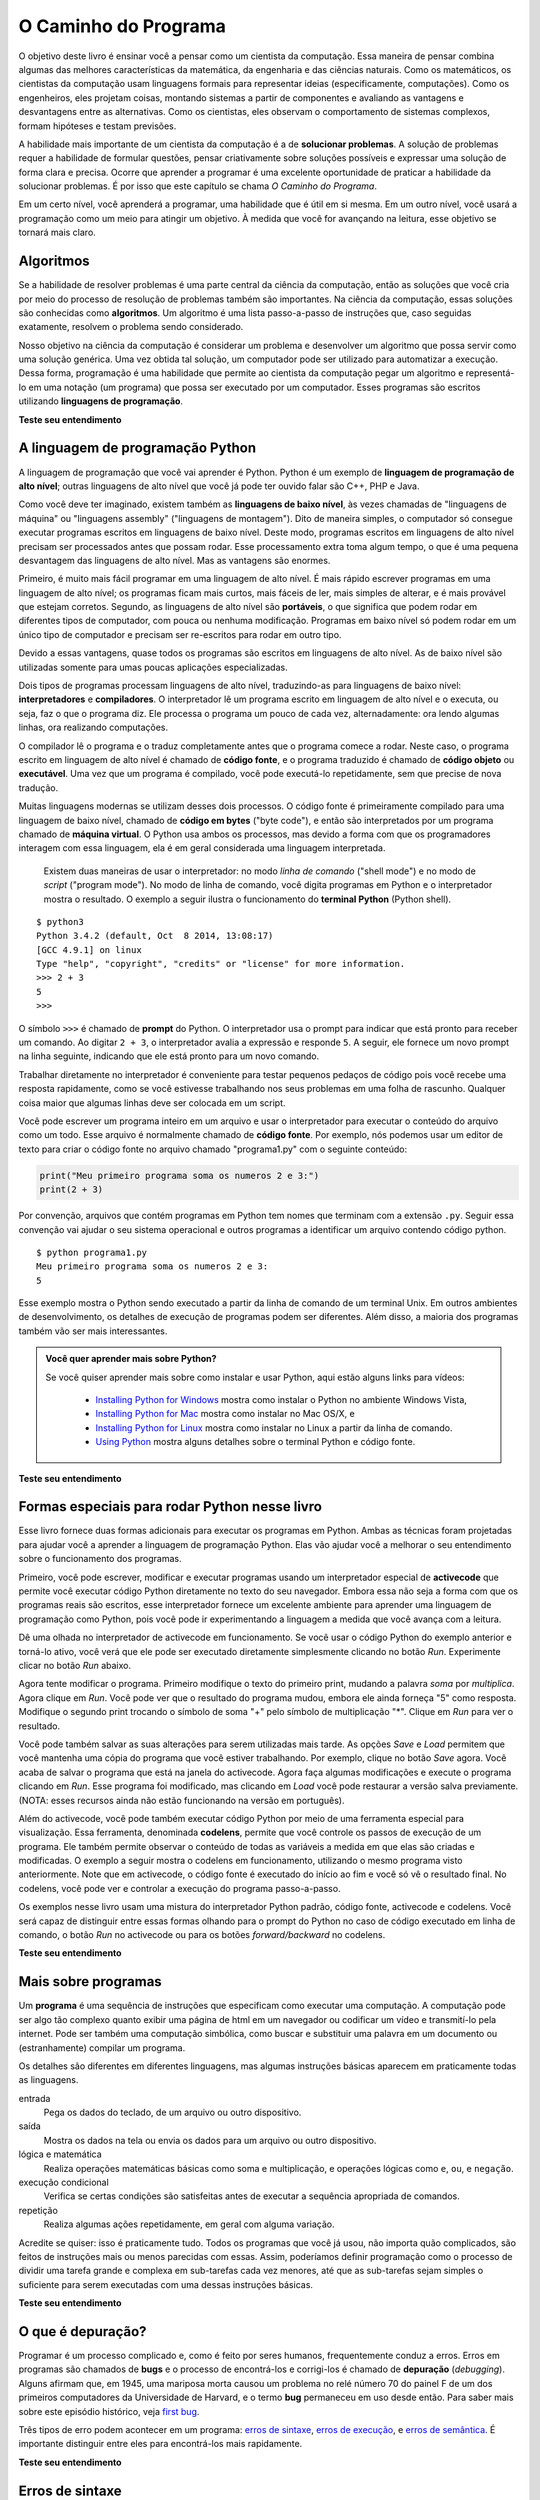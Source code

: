 .. -- coding: utf-8 --

..  Copyright (C)  Brad Miller, David Ranum, Jeffrey Elkner, Peter Wentworth, Allen B. Downey, Chris
    Meyers, and Dario Mitchell.  Permission is granted to copy, distribute
    and/or modify this document under the terms of the GNU Free Documentation
    License, Version 1.3 or any later version published by the Free Software
    Foundation; with Invariant Sections being Forward, Prefaces, and
    Contributor List, no Front-Cover Texts, and no Back-Cover Texts.  A copy of
    the license is included in the section entitled "GNU Free Documentation
    License".

..  shortname:: Introdução
..  description:: Essa é uma introdução à Ciência da Computação.

O Caminho do Programa
=====================

O objetivo deste livro é ensinar você a pensar como um cientista da
computação. Essa maneira de pensar combina algumas das melhores
características da matemática, da engenharia e das ciências
naturais. Como os matemáticos, os cientistas da computação usam
linguagens formais para representar ideias (especificamente,
computações). Como os engenheiros, eles projetam coisas, montando
sistemas a partir de componentes e avaliando as vantagens e
desvantagens entre as alternativas. Como os cientistas, eles observam
o comportamento de sistemas complexos, formam hipóteses e testam
previsões.

A habilidade mais importante de um cientista da computação é a de
**solucionar problemas**. A solução de problemas requer a habilidade
de formular questões, pensar criativamente sobre soluções possíveis e
expressar uma solução de forma clara e precisa. Ocorre que aprender a
programar é uma excelente oportunidade de praticar a habilidade da
solucionar problemas. É por isso que este capítulo se chama *O Caminho
do Programa*.

Em um certo nível, você aprenderá a programar, uma habilidade que é
útil em si mesma. Em um outro nível, você usará a programação como um
meio para atingir um objetivo. À medida que você for avançando na
leitura, esse objetivo se tornará mais claro.


.. index:: linguagem de programação, portabilidade, linguagem de alto nível, linguagem de baixo nível, compilação, interpretação

Algoritmos
----------

Se a habilidade de resolver problemas é uma parte central da ciência
da computação, então as soluções que você cria por meio do processo de
resolução de problemas também são importantes. Na ciência da
computação, essas soluções são conhecidas como **algoritmos**. Um
algoritmo é uma lista passo-a-passo de instruções que, caso seguidas
exatamente, resolvem o problema sendo considerado.

Nosso objetivo na ciência da computação é considerar um problema e
desenvolver um algoritmo que possa servir como uma solução
genérica. Uma vez obtida tal solução, um computador pode ser utilizado
para automatizar a execução. Dessa forma, programação é uma habilidade
que permite ao cientista da computação pegar um algoritmo e
representá-lo em uma notação (um programa) que possa ser executado por
um computador. Esses programas são escritos utilizando **linguagens de
programação**.

**Teste seu entendimento**

.. mchoice:: question1_1_1
   :answer_a: Pensar como um computador.
   :answer_b: Ser capaz de escrever código muito bem.
   :answer_c: Ser capaz de resolver problemas.
   :answer_d: Ser muito bom de matemática.
   :correct: c
   :feedback_a: Computadores não pensam, eles somente fazem o que os humanos lhes dizem param fazer por meio dos programas.
   :feedback_b: Embora seja necessário saber programar para a maioria dos cientistas da computação, essa não é a habilidade mais importante.
   :feedback_c: Cientistas da computação resolvem problemas! Os computadores são utilizados para automatizar as soluções e fazer computações mais rapidamente e com maior precisão que nós conseguimos fazer manualmente.
   :feedback_d: A Ciência da Computação e a Matemática são similares em muitas formas e ajuda possuir um fundamento matemático forte, porém você não precisa ser bom de matemática para ser um bom cientista da computação.

   Qual a habilidade mais importante para um cientista da computação?

.. mchoice:: question1_1_2
   :answer_a: Uma solução para um problema que pode ser resolvido por um computador.
   :answer_b: Uma lista passo-a-passo de instruções que, caso seguidas exatamente, resolvem o problema sendo considerado.
   :answer_c: Uma série de instruções implementadas em uma linguagem de programação.
   :answer_d: Um tipo especial de notação usado por cientistas da computação.
   :correct: b
   :feedback_a: Embora seja verdade que um algoritmo em geral resolve problemas, essa não é a melhor resposta. Um algoritmo é mais que apenas uma solução de um problema para um computador. Um algoritmo pode ser utilizado para resolver todos os tipos de problemas, incluindo aqueles que não tenham nada a ver com computadores.
   :feedback_b: Algoritmos são como receitas: elas precisam ser seguidas exatamente, elas precisam ser claras e não ter ambiguidades, e precisam ter um fim.
   :feedback_c: Linguagens de programação são usadas para expressar algoritmos mas um algoritmo não precisa ser expresso na forma de uma linguagem de programação.
   :feedback_d: Cientistas da computação as vezes se utilizam de notações especiais para ilustrar ou documentar um algoritmo, mas essa não é a definição de um algoritmo.

   Um algoritmo é:

A linguagem de programação Python
---------------------------------

A linguagem de programação que você vai aprender é Python. Python é um
exemplo de **linguagem de programação de alto nível**; outras
linguagens de alto nível que você já pode ter ouvido falar são C++,
PHP e Java.

Como você deve ter imaginado, existem também as **linguagens de baixo
nível**, às vezes chamadas de "linguagens de máquina" ou "linguagens
assembly" ("linguagens de montagem"). Dito de maneira simples, o
computador só consegue executar programas escritos em linguagens de
baixo nível. Deste modo, programas escritos em linguagens de alto
nível precisam ser processados antes que possam rodar. Esse
processamento extra toma algum tempo, o que é uma pequena desvantagem
das linguagens de alto nível. Mas as vantagens são enormes.

Primeiro, é muito mais fácil programar em uma linguagem de alto nível.
É mais rápido escrever programas em uma linguagem de alto nível; os
programas ficam mais curtos, mais fáceis de ler, mais simples de
alterar, e é mais provável que estejam corretos. Segundo, as
linguagens de alto nível são **portáveis**, o que significa que podem
rodar em diferentes tipos de computador, com pouca ou nenhuma
modificação. Programas em baixo nível só podem rodar em um único tipo
de computador e precisam ser re-escritos para rodar em outro tipo.

Devido a essas vantagens, quase todos os programas são escritos em
linguagens de alto nível. As de baixo nível são utilizadas somente
para umas poucas aplicações especializadas.

Dois tipos de programas processam linguagens de alto nível,
traduzindo-as para linguagens de baixo nível: **interpretadores** e
**compiladores**. O interpretador lê um programa escrito em linguagem
de alto nível e o executa, ou seja, faz o que o programa diz. Ele
processa o programa um pouco de cada vez, alternadamente: ora lendo
algumas linhas, ora realizando computações.

.. image:: Figures/interpret.png
   :alt: ilustração: interpretador

O compilador lê o programa e o traduz completamente antes que o
programa comece a rodar. Neste caso, o programa escrito em linguagem
de alto nível é chamado de **código fonte**, e o programa traduzido é
chamado de **código objeto** ou **executável**. Uma vez que um
programa é compilado, você pode executá-lo repetidamente, sem que
precise de nova tradução.
 
.. image:: Figures/compile.png
   :alt: Ilustração: compilador
    
Muitas linguagens modernas se utilizam desses dois processos. O código
fonte é primeiramente compilado para uma linguagem de baixo nível,
chamado de **código em bytes** ("byte code"), e então são
interpretados por um programa chamado de **máquina virtual**. O Python
usa ambos os processos, mas devido a forma com que os programadores
interagem com essa linguagem, ela é em geral considerada uma linguagem
interpretada.


 Existem duas maneiras de usar o interpretador: no modo *linha de
 comando* ("shell mode") e no modo de *script* ("program mode"). No
 modo de linha de comando, você digita programas em Python e o
 interpretador mostra o resultado. O exemplo a seguir ilustra o
 funcionamento do **terminal Python** (Python shell).

::

    $ python3
    Python 3.4.2 (default, Oct  8 2014, 13:08:17) 
    [GCC 4.9.1] on linux
    Type "help", "copyright", "credits" or "license" for more information.
    >>> 2 + 3
    5
    >>>

O símbolo ``>>>`` é chamado de **prompt** do Python. O interpretador
usa o prompt para indicar que está pronto para receber um comando. Ao
digitar ``2 + 3``, o interpretador avalia a expressão e responde
``5``. A seguir, ele fornece um novo prompt na linha seguinte,
indicando que ele está pronto para um novo comando.

Trabalhar diretamente no interpretador é conveniente para testar
pequenos pedaços de código pois você recebe uma resposta rapidamente,
como se você estivesse trabalhando nos seus problemas em uma folha de
rascunho. Qualquer coisa maior que algumas linhas deve ser colocada em
um script.

Você pode escrever um programa inteiro em um arquivo e usar o
interpretador para executar o conteúdo do arquivo como um todo. Esse
arquivo é normalmente chamado de **código fonte**. Por exemplo, nós
podemos usar um editor de texto para criar o código fonte no arquivo
chamado "programa1.py" com o seguinte conteúdo:

.. sourcecode:: python
   
    print("Meu primeiro programa soma os numeros 2 e 3:")
    print(2 + 3)

Por convenção, arquivos que contém programas em Python tem nomes que terminam com a extensão ``.py``. 
Seguir essa convenção vai ajudar o seu sistema operacional e outros programas a identificar um arquivo contendo código python.

::
    
    $ python programa1.py
    Meu primeiro programa soma os numeros 2 e 3:
    5

Esse exemplo mostra o Python sendo executado a partir da linha de comando de um terminal Unix. Em outros ambientes de desenvolvimento, os detalhes de execução de programas podem ser diferentes. Além disso, a maioria dos programas também vão ser mais interessantes.

.. admonition:: Você quer aprender mais sobre Python?

    Se você quiser aprender mais sobre como instalar e usar Python, aqui estão alguns links para vídeos:
   
        * `Installing Python for Windows <http://youtu.be/9EfGpN1Pnsg>`__ mostra como instalar o Python no ambiente Windows Vista,
        * `Installing Python for Mac <http://youtu.be/MEmEJCLLI2k>`__ mostra como instalar no Mac OS/X, e 
	* `Installing Python for Linux <http://youtu.be/RLPYBxfAud4>`__ mostra como instalar no Linux a partir da linha de comando.
	* `Using Python <http://youtu.be/kXbpB5_ywDw>`__ mostra alguns detalhes sobre o terminal Python e código fonte.

**Teste seu entendimento**

.. mchoice:: question1_2_1
   :answer_a: São as instruções de um programa, armazenadas em um arquivo 
   :answer_b: A linguagem de programação que você usa (por exemplo, Python)
   :answer_c: O ambiente/ferramenta que você usa para programar
   :answer_d: A senha (ou “código”) que você precisa fornecer no início de cada programa para que ele possa ser executado.
   :correct: a
   :feedback_a: O arquivo que contém as instruções escritas em uma linguagem de alto nível é chamado de arquivo de código fonte.
   :feedback_b: Essa linguagem é chamada simplesmente de linguagem de programação, ou mais simplesmente ainda de linguagem.
   :feedback_c: O ambiente pode ser chamado de IDE (integrated development environment - ambiente integrado de desenvolvimento), mas nem sempre.
   :feedback_d: Essa senha que você precisa fornecer para rodar o programa não existe.

   O que é código fonte?

.. mchoice:: question1_2_2
   :answer_a: Ela é de alto nível se você estiver de pé e de baixo nível se você estiver sentado.
   :answer_b: Ela é de alto nível se você estiver programando para um computador e de baixo nível se você estiver programando para um telefone ou dispositivo móvel.
   :answer_c: Ela é de alto nível se o programa precisa ser processado antes de rodar, e de baixo nível se o computador pode executá-lo sem processamento adicional.
   :answer_d: Ela é de alto nível se ela for fácil de programar e os programas serem curtos, e de baixo nível se for realmente difícil de programar e seus programas ficarem muito longos.
   :correct: c
   :feedback_a: Nesse caso, o alto e baixo nível não tem nada a ver com a sua altura.
   :feedback_b: Alto e baixo não tem a ver com o tipo de dispositivo a ser utilizado. Ao contrário, pense no que é necessário para executar o programa escrito na linguagem.
   :feedback_c: Correto. Python é uma linguagem de alto nível que precisa ser interpretada para o código de máquina (binário) antes de ser executada.
   :feedback_d: Apesar de ser verdade que as linguagens de alto nível são mais fáceis de programar e geram programas mais curtos, isso nem sempre é verdade.
   
    Qual a diferença entre uma linguagem de programação de alto nível e uma de baixo nível?

.. mchoice:: question1_2_3
   :answer_a: 1 = um processo, 2 = uma função
   :answer_b: 1 = traduzir um livro inteiro, 2 = traduzir uma linha de cada vez
   :answer_c: 1 = software, 2 = hardware
   :answer_d: 1 = código objeto, 2 = código em bytes.
   :correct: b
   :feedback_a: Compilar é um processo de software, e rodar o interpretador equivale a chamar uma função, mas como um processo é diferente de uma função?
   :feedback_b: Compiladores pegam todo o código fonte e produzem código objeto ou executável e os interpretadores executam o código linha a linha.
   :feedback_c: Tanto os compiladores quanto os interpretadores são softwares.
   :feedback_d: Os compiladores podem produzir tanto código objeto quanto código em bytes, dependendo da linguagem. Um interpretador não produz esses códigos.

   Escolha a melhor alternativa para completar os espaços 1 e 2 na
   seguinte frase:<br> Ao comparar compiladores e interpretadores, um
   compilador é como 1 enquanto um interpretador é como 2.

Formas especiais para rodar Python nesse livro
----------------------------------------------

.. video:: videoinfo
    :controls: 
    :thumb: ../_static/activecodethumb.png  

    http://media.interactivepython.org/thinkcsVideos/activecodelens.mov
    http://media.interactivepython.org/thinkcsVideos/activecodelens.webm

Esse livro fornece duas formas adicionais para executar os programas
em Python. Ambas as técnicas foram projetadas para ajudar você a
aprender a linguagem de programação Python. Elas vão ajudar você a
melhorar o seu entendimento sobre o funcionamento dos programas.

Primeiro, você pode escrever, modificar e executar programas usando um
interpretador especial de **activecode** que permite você executar
código Python diretamente no texto do seu navegador. Embora essa não
seja a forma com que os programas reais são escritos, esse
interpretador fornece um excelente ambiente para aprender uma
linguagem de programação como Python, pois você pode ir experimentando
a linguagem a medida que você avança com a leitura.

Dê uma olhada no interpretador de activecode em funcionamento. Se você
usar o código Python do exemplo anterior e torná-lo ativo, você verá
que ele pode ser executado diretamente simplesmente clicando no botão
*Run*. Experimente clicar no botão *Run* abaixo.

.. activecode:: ch01_1
     
   print("Meu primeiro programa soma os numeros 2 e 3:")
   print(2 + 3)

Agora tente modificar o programa. Primeiro modifique o texto do
primeiro print, mudando a palavra *soma* por *multiplica*. Agora
clique em *Run*. Você pode ver que o resultado do programa mudou,
embora ele ainda forneça "5" como resposta. Modifique o segundo print
trocando o símbolo de soma "+" pelo símbolo de multiplicação
"*". Clique em *Run* para ver o resultado.

Você pode também salvar as suas alterações para serem utilizadas mais
tarde. As opções *Save* e *Load* permitem que você mantenha uma cópia
do programa que você estiver trabalhando. Por exemplo, clique no botão
*Save* agora. Você acaba de salvar o programa que está na janela do
activecode. Agora faça algumas modificações e execute o programa
clicando em *Run*. Esse programa foi modificado, mas clicando em
*Load* você pode restaurar a versão salva previamente.
(NOTA: esses recursos ainda não estão funcionando na versão em português).

Além do activecode, você pode também executar código Python por meio
de uma ferramenta especial para visualização. Essa ferramenta,
denominada **codelens**, permite que você controle os passos de
execução de um programa. Ele também permite observar o conteúdo de
todas as variáveis a medida em que elas são criadas e modificadas. O
exemplo a seguir mostra o codelens em funcionamento, utilizando o
mesmo programa visto anteriormente. Note que em activecode, o código
fonte é executado do início ao fim e você só vê o resultado final. No
codelens, você pode ver e controlar a execução do programa
passo-a-passo.

Os exemplos nesse livro usam uma mistura do interpretador Python
padrão, código fonte, activecode e codelens. Você será capaz de
distinguir entre essas formas olhando para o prompt do Python no caso
de código executado em linha de comando, o botão *Run* no activecode
ou para os botões *forward/backward* no codelens.

.. codelens:: firstexample
    :showoutput:
   
    print("Meu primeiro programa soma os números 2 e 3:")
    print(2 + 3)

**Teste seu entendimento**

.. mchoice:: question1_3_1
   :answer_a: Salve programas e (re)carregue programas salvos.
   :answer_b: Digitar programas em Python.
   :answer_c: Executar código Python diretamente no texto do navegador.
   :answer_d: Receber uma resposta sim/não sobre se o código está correto ou não.
   :correct: a,b,c
   :feedback_a: Você pode (e deve) salvar o seu programa na janela do activecode.
   :feedback_b: Você não precisa se limitar a rodar os programas que já estão lá. Experimente modificar ou criar o seu próprio programa.
   :feedback_c: O interpretador de activecode permite que você digite código Python na caixa de texto, que pode ser executado.
   :feedback_d: Embora você possa (e deva) verificar se o seu código está correto verificando a seu resultado (saída), o activecode não diz diretamente se você implementou o programa corretamente. 

   O interpretador de activecode permite que você (selecione todas as verdadeiras):

.. mchoice:: question1_3_2
   :answer_a: Medir a velocidade de execução de um programa.
   :answer_b: Controlar a execução de um programa passo-a-passo.
   :answer_c: Escrever e executar seu próprio programa em Python.
   :answer_d: Executar o código Python que estiver no Codelens.
   :correct: b,d
   :feedback_a: De fato, o Codelens executa uma linha do programa a cada clique, o que é MUITO mais lento que o interpretador Python.
   :feedback_b: Ao utilizar o Codelens, você pode controlar a execução do programa passo-a-passo. Você pode até voltar na execução!
   :feedback_c: O CodeLens funciona apenas nos exemplos pré-programados.
   :feedback_d: Executa o código Python que estiver no Codelens.

   O codelens permite (selecione todas as verdadeiras):

.. index:: programa, algoritmo

Mais sobre programas
--------------------


Um **programa** é uma sequência de instruções que especificam como executar uma computação. A computação pode ser algo tão complexo quanto exibir uma página de html em um navegador ou codificar um vídeo e transmití-lo pela internet. 
Pode ser também uma computação simbólica, como buscar e substituir uma palavra em um documento ou (estranhamente) compilar um programa.

Os detalhes são diferentes em diferentes linguagens, mas algumas instruções básicas aparecem em
praticamente todas as linguagens.

entrada
    Pega os dados do teclado, de um arquivo ou outro dispositivo.

saída
    Mostra os dados na tela ou envia os dados para um arquivo ou outro dispositivo.

lógica e matemática
    Realiza operações matemáticas básicas como soma e multiplicação, e operações lógicas como ``e``, ``ou``, e ``negação``.

execução condicional
   Verifica se certas condições são satisfeitas antes de executar a sequência apropriada de comandos.

repetição
   Realiza algumas ações repetidamente, em geral com alguma variação.

Acredite se quiser: isso é praticamente tudo. Todos os programas que você já usou, não importa quão complicados, são feitos de instruções mais ou menos
parecidas com essas. Assim, poderíamos definir programação como o processo de dividir uma tarefa grande e complexa em sub-tarefas cada vez menores, até que as sub-tarefas sejam simples o suficiente para serem executadas com uma dessas instruções básicas. 

.. Isso pode parecer um pouco vago, mas vamos voltar a esse tópico mais adiante, quando falarmos sobre **algoritmos**.

**Teste seu entendimento**

.. mchoice:: question1_4_1
   :answer_a: Uma sequência de instruções que especifica como uma computação é realizada.
   :answer_b: Algo que você segue em uma peça de teatro ou concerto.
   :answer_c: Uma computação, mesmo uma computação simbólica.
   :answer_d: O mesmo que um algoritmo.
   :correct: a
   :feedback_a: É apenas uma sequência de instruções passo-a-passo que o computador consegue entender e executar. Em geral, um programa implementa um algoritmo, mas note que algoritmos são tipicamente menos precisos que programas e não precisam ser escritos em uma linguagem de programação.
   :feedback_b: Verdade, mas não nesse contexto. Nos referimos a programas de computador.
   :feedback_c: Um programa pode realizar uma computação, mas não é uma computação em si.
   :feedback_d: Em geral, um programa implementa um algoritmo, mas eles não são a mesma coisa. Um algoritmo é um lista de instruções passo-a-passo, mas essas instruções não são necessariamente precisas o suficiente para um computador executar. Um programa precisa ser escrito em uma linguagem de programação que o computador consiga entender. 

   Um programa é:


.. index:: depuração, bug

O que é depuração?
------------------

Programar é um processo complicado e, como é feito por seres humanos, frequentemente conduz a erros. 
Erros em programas são chamados de **bugs** e o processo de encontrá-los e corrigi-los é chamado de **depuração** (*debugging*). 
Alguns afirmam que, em 1945, uma mariposa morta causou um problema no relé número 70 do painel F de um
dos primeiros computadores da Universidade de Harvard, e o termo **bug** permaneceu em uso desde então. Para saber mais sobre este episódio histórico, veja  `first bug <http://en.wikipedia.org/wiki/File:H96566k.jpg>`__.

Três tipos de erro podem acontecer em um programa: 
`erros de sintaxe <http://en.wikipedia.org/wiki/Syntax_error>`__, 
`erros de execução <http://en.wikipedia.org/wiki/Runtime_error>`__, 
e `erros de semântica <http://en.wikipedia.org/wiki/Logic_error>`__.  
É importante distinguir entre eles para encontrá-los mais rapidamente.


**Teste seu entendimento**

.. mchoice:: question1_5_1
   :answer_a: Encontrar erros de programação e corrigí-los.
   :answer_b: Filtrar o ar para eliminar o mal cheiro.
   :answer_c: Encontrar todos os bugs em um programa.
   :answer_d: Corrigir todos os bugs em um programa.
   :correct: a
   :feedback_a: Erros de programação, conhecidos como bugs, são encontrados e removidos pelo processo de depuração.
   :feedback_b: Talvez, mas não é sobre isso que estamos falando nesse contexto.
   :feedback_c: Essa resposta está parcialmente correta. Depuração é mais que encontrar bugs.
   :feedback_d: Essa resposta está parcialmente correta. Depuração é mais que corrigir bugs. O que a gente precisa fazer antes de corrigí-los?

   Depuração é:

.. index:: sintaxe, erro de sintaxe

Erros de sintaxe
----------------

Python só executa um programa se ele estiver sintaticamente correto; caso contrário, o processo falha e devolve uma mensagem de erro. 
**Sintaxe** se refere à estrutura de um programa e às regras sobre esta estrutura. Por exemplo, em português, uma frase deve começar com uma letra maiúscula e terminar com um ponto.

esta frase contém um **erro de sintaxe**. Assim
como esta

Para a maioria dos leitores, uns errinhos de sintaxe não chegam a ser um problema significativo e é por isso que conseguimos ler a poesia moderna de E. 
E. Cummings sem cuspir mensagens de erro. Python não é tão indulgente. Se o seu programa tiver um único erro de sintaxe em algum lugar, o interpretador Python vai exibir uma mensagem de erro e vai terminar - e o programa não vai rodar. Durante as primeiras semanas da sua carreira como programador, você provavelmente perderá um bocado de tempo procurando erros de sintaxe. Conforme for ganhando experiência, entretanto, cometerá menos erros e os localizará mais rápido.


**Teste seu entendimento**

.. mchoice:: question1_6_1
   :answer_a: Tentativa de divisão por 0
   :answer_b: Esquecer de digitar dois pontos (:) no final de um comando, quando necessário.
   :answer_c: Esquecer de dividir por 100 ao imprimir a porcentagem de uma quantia.
   :correct: b
   :feedback_a: Um erro de sintaxe é um erro na estrutura do código python que pode ser detectada antes do programa ser executado. O interpretador Python normalmente não pode dizer se você está tentando dividir por 0 até que esteja executando o programa (por exemplo, o programa pode pedir ao usuário para entrar com um valor e depois dividir por esse valor, e você não tem como saber qual o valor que o usuário vai entrar antes de executar o programa).
   :feedback_b: Este é um problema com a estrutura formal do programa. O Python sabe onde os dois pontos são necessários e pode detectar quando um está faltando simplesmente olhando o código sem executá-lo.
   :feedback_c: Isso irá produzir uma resposta errada, mas o Python não vai considerá-la um erro. O programador é que entende que a resposta produzida está errada.

   Qual alternativa corresponde a um erro de sintaxe?


.. mchoice:: question1_6_2
   :answer_a: Programador 
   :answer_b: Compilador / Interpretador
   :answer_c: Computador
   :answer_d: Professor / Instrutor
   :correct: b
   :feedback_a: Os programadores raramente encontram todos os erros de sintaxe. Nós temos um programa que faz isso por nós.
   :feedback_b: O compilador e/ou o interpretador é um programa que determina se o seu programa está escrito de forma que possa ser traduzido para linguagem de máquina e executado.
   :feedback_c:  Correto, mas há algo mais específico no computador que faz isso. O computador sozinho, sem essa parte específica, não é capaz de fazer.
   :feedback_d: Talvez. Seu professor ou instrutor pode ser capaz de encontrar a maior parte dos erros de sintaxe, mas só porque eles são experientes na leitura e possivelmente na escrita de código. Ganhando experiência, os erros de sintaxe ficam fáceis de achar. Mas nós temos também uma forma automática de encontrar esse tipo de erro. 

   Quem ou o que, tipicamente, encontra erros de sintaxe?

.. index:: erro de execução, exceção, linguagem segura


Erros de Execução (Runtime Errors)
-----------------------------------------

O segundo tipo de erro é o **erro de execução** (runtime), que só aparece quando você roda o programa. Esses erros são também conhecidos como **exceções**, porque normalmente indicam que alguma coisa excepcional (e ruim) aconteceu.

Erros de execução são raros nos programas simples que você vai ver nos primeiros capítulos - então, pode demorar um pouco até você se deparar com um erro desse tipo.

**Teste seu entendimento**

.. mchoice:: question1_7_1
   :answer_a: Tentativa de divisão por 0
   :answer_b: Esquecer de digitar dois pontos (:) no final de um comando, quando necessário.
   :answer_c: Esquecer de dividir por 100 ao imprimir a porcentagem de uma quantia.
   :correct: a
   :feedback_a:  O interpretador Python normalmente não pode dizer se você está tentando dividir por 0 até que esteja executando o programa (por exemplo, o programa pode pedir ao usuário para entrar com um valor e depois dividir por esse valor, e você não tem como saber qual o valor que o usuário vai entrar antes de executar o programa).
   :feedback_b:  Este é um problema com a estrutura formal do programa. O Python sabe onde os dois pontos são necessários e pode detectar quando um está faltando simplesmente olhando o código sem executá-lo.
   :feedback_c: Isso irá produzir uma resposta errada, mas o Python não vai considerá-la um erro. O programador é que entende que a resposta produzida está errada.

   Qual alternativa corresponde a um erro de execução?

.. index:: semântica, erro semântico

Erros de semântica
------------------

O terceiro tipo de erro é o erro de semântica (também chamado de erro de lógica). Mesmo que o seu programa tenha um erro semântico, ele vai rodar com sucesso, no sentido de que o computador não vai gerar nenhuma mensagem de erro. Só que o programa não vai fazer a coisa certa, vai fazer alguma outra coisa. Especificamente, aquilo que você tiver dito para ele fazer.

O problema é que o programa que você escreveu não é aquele que você queria escrever. O significado do programa (sua semântica ou lógica) está errado. Identificar erros semânticos pode ser complicado, porque requer que você trabalhe de trás para frente, olhando a saída do programa e tentando imaginar o que ele está fazendo.

**Teste seu entendimento**

.. mchoice:: question1_8_1
   :answer_a: Tentativa de divisão por 0
   :answer_b: Esquecer de digitar dois pontos (:) no final de um comando, quando necessário.
   :answer_c: Esquecer de dividir por 100 ao imprimir a porcentagem de uma quantia.
   :correct: c
   :feedback_a: Um erro semântico é um erro de lógica. O programa não produz o resultado correto pois o problema não foi resolvido corretamente. Esse seria considerado um erro de execução.
   :feedback_b:  Este é um problema com a estrutura formal do programa. O Python sabe onde os dois pontos são necessários e pode detectar quando um está faltando simplesmente olhando o código sem executá-lo.
   :feedback_c: Isso irá produzir uma resposta errada, mas o Python não vai considerá-la um erro. O programador é que entende que a resposta produzida está errada.

   Qual alternativa corresponde a um erro semântico?


.. index::
    single: Holmes, Sherlock
    single: Doyle, Arthur Conan 
    single: Linux

Depuração experimental
----------------------

Uma das habilidades mais importantes que você vai desenvolver é a de depurar. Embora possa ser frustrante, depurar é uma das partes intelectualmente mais ricas, desafiadoras e interessantes da programação.

De certa maneira, a depuração é como um trabalho de detetive. Você se depara com pistas e tem que deduzir os processos e eventos que levaram aos resultados que aparecem.

Depurar também é como uma ciência experimental. Uma vez que você tem uma ideia do que está errado, você modifica o seu programa e tenta de novo. Se a sua hipótese estava correta, então você consegue prever o resultado da modificação e fica um passo mais perto de um programa que funciona. Se a sua hipótese estava errada, você tem que tentar uma nova. Como Sherlock Holmes mostrou, "Quando você tiver eliminado o impossível, aquilo que restou, ainda que improvável, deve ser a verdade." (A.
Conan Doyle, *O signo dos quatro*).

Para algumas pessoas, programação e depuração são a mesma coisa. Ou seja, programar é o processo de gradualmente depurar um programa, até que ele
faça o que você quer. A idéia é começar com um programa que faça *alguma coisa* e ir fazendo pequenas modificações, depurando-as conforme avança, de modo que você tenha sempre um programa que funciona.

Por exemplo, o Linux é um sistema operacional que contém milhares de linhas de código, mas começou como um programa simples, que Linus Torvalds usou para explorar o chip Intel 80386. De acordo com Larry Greenfield, um dos primeiros projetos de Linus Torvalds foi um programa que deveria alternar entre imprimir AAAA e BBBB. Isso depois evoluiu até o Linux. (*The Linux User's Guide* Versão Beta 1).

Capítulos posteriores farão mais sugestões sobre depuração e outras práticas de programação.

**Teste seu entendimento**

.. mchoice:: question1_9_1
   :answer_a: Programação é o processo de depurar um programa gradualmente até que ele faça o que você quer.
   :answer_b: Programação é criativa e depuração é rotina.
   :answer_c: Programação é divertimento e depuração é trabalho.
   :answer_d: Não há diferenças entre elas.
   :correct: a
   :feedback_a: Programar é escrever o código fonte e depurar é o processo de encontrar e corrigir todos os erros até que o programa esteja correto.
   :feedback_b: Programar pode ser criativo mas também segue um processo e depurar pode ser criativo na forma de encontrar os erros.
   :feedback_c: Algumas pessoas acham que depurar é até mais divertido que programar (eles em geral se tornam bons testadores de software). Depuração está mais ligada a resolver quebra-cabeças, o que algumas pessoas acham que é divertido!
   :feedback_d: Não é possível depurar sem que haja um programa, o que significa que alguém teve que programar primeiro.

   A diferença entre programação e depuração é:

.. index:: linguagem formal, linguagem natural, parse, token

Linguagens formais e naturais
-----------------------------

**Linguagens naturais** são as linguagens que as pessoas falam, como o português, o inglês e o espanhol. Elas não foram projetadas pelas pessoas (muito embora as pessoas tentem colocar alguma ordem nelas); elas evoluíram naturalmente.

**Linguagens formais** são linguagens que foram projetadas por pessoas para aplicações específicas. Por exemplo, a notação que os matemáticos usam é uma linguagem formal, que é particularmente boa em denotar relações entre números e símbolos. Os químicos usam uma linguagem formal para representar a estrutura química das moléculas. E, mais importante:

    *Linguagens de programação são linguagens formais que foram desenvolvidas para expressar computações.*

As linguagens formais tendem a ter regras estritas quanto à sintaxe. Por exemplo, 
``3+3=6``
é uma expressão matemática sintaticamente correta, mas ``3=+6$`` não
é. H\ :sub:`2`\ O é um nome químico sintaticamente correto, mas  :sub:`2`\ Zz não é.

As regras de sintaxe são de dois tipos, um relacionado aos **tokens**, outro à estrutura. "Tokens" são os elementos básicos da linguagem, como as palavras, números, e elementos químicos. Um dos problemas com ``3=+6$`` é que  ``$``  não é um token válido em linguagem matemática (pelo menos
até onde sabemos). Do mesmo modo, :sub:`2`\ Zz é inválida porque não existe nenhum elemento cuja abreviatura seja ``Zz``. 

O segundo tipo de erro de sintaxe está relacionado à **estrutura** de uma expressão--- 
quer dizer, ao modo como os tokens estão arrumados. A expressão ``3=+6$`` é
estruturalmente inválida, porque você não pode colocar um sinal de "mais" imediatamente após um sinal de "igual". Do mesmo modo, fórmulas moleculares devem ter índices subscritos colocados depois do nome do elemento, não antes. 


Quando você lê uma frase em português ou uma expressão em uma linguagem formal, você tem de imaginar como é a estrutura da frase (embora, em uma
linguagem natural, você faça isso inconscientemente). Este
processo é chamado **parsing** (análise sintática).

Por exemplo, quando você ouve a frase, "O outro sapato caiu", você entende que "o outro sapato" é o sujeito e "caiu" é o verbo. Uma vez que você analisou a frase, consegue entender o seu significado, ou a **semântica** da frase. Assumindo que você saiba o que é um sapato e o que significa cair, você entenderá o sentido geral dessa frase.

Muito embora as linguagens formais e as naturais tenham muitas características em comum --- tokens, estrutura, sintaxe e semântica --- existem muitas diferenças:

.. glossary::

    ambiguidade
        As linguagens naturais estão cheias de ambiguidades, que as pessoas contornam usando pistas contextuais e outras informações. Já as linguagens formais são desenvolvidas para serem quase ou totalmente desprovidas de ambiguidade, o que significa que qualquer expressão tem precisamente só um sentido, independentemente do contexto.

    redundância
        Para compensar a ambiguidade e reduzir mal-entendidos, emprega-se muita redundância nas linguagens naturais, o que frequentemente as torna prolixas. As linguagens formais são menos redundantes e mais concisas.

    literalidade
        As linguagens naturais estão cheias de expressões idiomáticas e metáforas. Se uma pessoa diz "O outro sapato caiu", é possível que não haja sapato algum e nada caindo.

	.. tip::
	    
	    Você vai precisar encontrar a piada original para entender o significado de "o outro sapato caiu". O *Yahoo! Answers* pensa que sabe!

Pessoas que crescem falando uma linguagem natural---todo mundo---muitas vezes têm dificuldade de se acostumar com uma linguagem formal. De certa maneira, a diferença entre linguagens formais e naturais é como a diferença entre poesia e prosa, porém mais acentuada: 

.. glossary::

    poesia 
        As palavras são usadas pela sua sonoridade, além de seus sentidos, e o poema como um todo cria um efeito ou uma reação emocional. A ambiguidade não é apenas frequente, mas na maioria das vezes, proposital.

    prosa 
        O sentido literal das palavras é mais importante, e a estrutura contribui mais para o significado. A prosa é mais fácil de analisar do que a poesia, mas ainda é muitas vezes ambígua.

    programa 
        O significado de um programa de computador é exato e literal, e pode ser inteiramente entendido pela análise de seus tokens e de sua estrutura.

Aqui vão algumas sugestões para a leitura de programas (e de outras
linguagens formais). Primeiro, lembre-se de que linguagens formais são
muito mais densas do que linguagens naturais, por isso, levam mais
tempo para ler. A estrutura também é muito importante, logo, geralmente não é uma boa ideia ler de cima para baixo, da esquerda para a direita. Em vez disso, aprenda a analisar o programa na sua cabeça, identificando os tokens e interpretando a estrutura. Finalmente, os detalhes são importantes. Pequenas coisas como erros ortográficos e má pontuação, com as quais você pode se safar nas linguagens naturais, podem fazer uma grande diferença em uma linguagem formal.

**Teste seu entendimento**

.. mchoice:: question1_10_1
   :answer_a: Linguagens naturais podem ser analisadas e as linguagens formais não.
   :answer_b: Ambiguidade, redundância e literalidade
   :answer_c: Não há diferença entre linguagens formais e naturais
   :answer_d: Tokens, estrutura, sintaxe e semântica
   :correct: b
   :feedback_a: Na verdade, ambas as linguagens podem ser analisadas para determinar a estrutura de uma sentença, mas as linguagens formais são mais fáceis de serem analisadas por software.
   :feedback_b: Todas essas podem estar presentes em linguagens naturais mas não podem existir em linguagens formais.
   :feedback_c: Há várias diferenças entre as duas mas elas também são muito similares. 
   :feedback_d: Essas são similaridades entre elas.

   Entre as diferenças das linguagens formais e naturais podemos citar:

.. mchoice:: question1_10_2
   :answer_a: Verdadeiro
   :answer_b: Falso
   :correct: b
   :feedback_a: Em geral gasta-se mais tempo para ler um programa pois como a sua estrutura é tão importante quanto o conteúdo, o programa deve ser lido em pedaços pequenos para facilitar o seu entendimento.
   :feedback_b: Em geral gasta-se mais tempo para ler um programa pois como a sua estrutura é tão importante quanto o conteúdo, o programa deve ser lido em pedaços pequenos para facilitar o seu entendimento. 
   
   Verdadeiro ou Falso: ler um programa é como ler outras formas de texto.

Um primeiro programa típico
---------------------------

Tradicionalmente, o primeiro programa escrito em uma nova linguagem de
programação é chamado de "Ola Mundo!" porque tudo que ele faz é apresentar as palavras "Ola Mundo!". Em Python, ele é assim:

.. sourcecode:: python
    
    print("Ola Mundo!")

Isso é um exemplo da **função print**, que na realidade não "imprime"
nada em papel. Ela apresenta um valor na tela. Neste caso, o resultado
é o texto:

.. sourcecode:: python
    
    Ola Mundo!

Experimente a seguir o activecode usando esse mesmo exemplo.

.. activecode:: ch01_2

   print("Ola Mundo!")

As aspas no programa marcam o começo e o fim do texto. Elas não
aparecem no resultado final.

Algumas pessoas julgam a qualidade de uma linguagem de programação
pela simplicidade do programa "Ola Mundo!". Por esse padrão, Python se
sai tão bem quanto possível.

.. note::

     Nota sobre a versão em Português: embora seja possível o uso de
     acentos no Python, a versão do activecode que estamos utilizando
     ainda não suporta palavras acentuadas, como em "Olá Mundo!".


**Teste seu entendimento**

.. mchoice:: question1_11_1
   :answer_a: Manda informação para a impressora, para ser impressa em papel.
   :answer_b: Mostra um valor na tela.
   :answer_c: Diz ao computador para colocar a informação no formato print, ao invés do formato cursivo.
   :answer_d: Diz ao computador para falar a informação.
   :correct: b
   :feedback_a: Na linguagem Python, a função print não está relacionada à impressora.
   :feedback_b: Sim, a  função print mostra o valor do objeto passado para a função na tela.
   :feedback_c: O formato dos caracteres é chamado de fonte mas não tem relação com função print.
   :feedback_d: Essa seria uma outra função.

   A função print: 


.. index:: comentários

Comentários
-----------

À medida que os programas se tornam maiores e mais complicados, eles se tornam mais difíceis de ler. As linguagens formais são densas e em geral é difícil olhar para um pedaço de código e entender o que ele faz ou porquê. Por isso, é uma boa ideia colocar anotações em seus programas para explicar, em linguagem natural, o que ele está fazendo. Essas anotações são chamadas de comentários.

Um **comentário** em um programa é um texto que serve para ser lido apenas por humanos - ele é completamente ignorado pelo interpretador. Em Python, o símbolo `#` é usado para dar início a um comentário, e o resto da linha é ignorado. Temos a seguir uma nova versão do *Olá Mundo!*.

.. activecode:: ch01_3

    #---------------------------------------------------------
    # Esse exemplo de programa mostra como o Python é elegante
    # Escrito por Joe Soap, Dezembro 2010.
    # Qualquer pessoa pode usar e modificar esse programa.
    #---------------------------------------------------------
    
    print("Ola Mundo!")     # Muito fácil!

Observe que ao rodar esse programa, ele continua imprimindo apenas a frase "Ola Mundo!" na tela. Nenhum comentário é exibido. Note também que nós deixamos uma linha em branco no programa, antes do print. Linhas em branco também são ignoradas pelo interpretador, mas essas linhas e os comentários podem tornar o seu programa muito mais fáceis de serem analisados por humanos. Use-os livremente!

**Teste seu entendimento**

.. mchoice:: question1_12_1
   :answer_a: Para dizer ao computador o que você quer do seu programa.
   :answer_b: Para as pessoas que forem ler o seu código saberem, em linguagem natural, o que o programa está fazendo.
   :answer_c: Nada, são informações desnecessárias.
   :answer_d: Nada em um programa pequeno. Eles são necessários apenas em programas grandes.
   :correct: b
   :feedback_a: Os comentários são ignorados pelo computador.
   :feedback_b: O computador ignora os comentários. Essas informações são voltadas para os humanos.
   :feedback_c: Comentários podem fornecer muita informação útil para alguém lendo o programa.
   :feedback_d: Mesmo os programas pequenos podem se beneficiar de comentários.

   Para que servem comentários?

.. admonition:: Scratch Editor

   .. actex:: introscratch_1


Glossário
---------

.. glossary::

    activecode
        Um interpretador Python especial que permite executar código Python dentro de um navegador da web.

    algoritmo
        Um processo passo-a-passo para a solução de um problema.

    bug
        Um erro em um programa.

    codelens
        Um ambiente interactivo que permite ao utilizador controlar a execução do passo a passo de um programa Python

    código em bytes (*byte code*)
        Uma linguagem intermediária entre o código-fonte e código objeto. Muitas linguagens modernas primeiramente compilam o código-fonte em código em bytes e então interpretam o código em bytes com um programa chamado *máquina virtual*.


    código fonte (*source code*)
        Um programa, armazenado em um arquivo, em uma linguagem de alto nível antes de ser compilado ou interpretado.

    código objeto (*object code*)
        A saída do compilador, depois que traduz o programa.

    comentário
        Informação em um programa que se destina a outros programadores (ou qualquer um lendo o código-fonte) e não tem efeito sobre a execução do programa.

    compilar
        Traduzir um programa escrito em uma linguagem de alto nível em um de baixo nível de uma só vez, em preparação para execução posterior.

    depuração
        O processo de encontrar e remover qualquer um dos três tipos de erros de programação.

    erro de execução
        Um erro que só ocorre durante a execução do programa e evita que o programa continue.

    erro de semântica
        Um erro que faz o programa fazer algo diferente do que o programador pretendia.

    erro de sintaxe
        Um erro em um programa que o torna impossível de analisar --- e
        portanto impossível de interpretar.

    exceção
        Outro nome para um erro de execução.

    executável
        Outro nome para o código-objeto que está pronto para ser executado.

    interpretar
        Executar um programa em uma linguagem de alto nível, traduzindo apenas uma linha de cada vez.

    linguagem de alto nível
        Uma linguagem de programação como Python que é projetada para ser fácil de ler e escrever por seres humanos.
    
    linguagem de baixo nível 
        Uma linguagem de programação que é projetada para ser fácil para um computador executar. Também chamada de linguagem de máquina ou linguagem de montagem.

    linguagem de programação
        Uma notação formal para representar soluções.

    linguagem formal
        Qualquer linguagem projetada pelas pessoas para um propósito específico, como para representar ideias matemáticas ou programas de computador; todas as linguagens de programação são linguagens formais.

    linguagem natural
        Qualquer linguagem falada por pessoas, que evoluiu naturalmente.

    modo linha de comando
        Um modo de usar o Python onde os comandos são digitados na linha do prompt e os resultados são exibidos imediatamente. Compare com o **modo script** e veja também a entrada em **terminal Python**.

    parse (análise sintática)
        Para examinar um programa e analisar a estrutura sintática.

    portabilidade
        Propriedade de um programa que permite a sua execução em mais de um tipo de computador.

    print
        Função usada em um programa ou script que faz com que o interpretador Python mostre um valor no seu dispositivo de saída (por exemplo, a tela do computador).

    programa
        Uma sequência de instruções que especificam as ações e cálculos a serem realizados por um computador.

    prompt
        Símbolo ">>>" usado pelo terminal Python quando está pronto para receber um comando.
        
    resolução de problemas
        O processo de formulação de um problema, encontrar uma solução, e
        expressar a solução.

    script
        Um pequeno programa. Nesse livro, script será usado como sinônimo de um programa em Python.

    semântica
        O significado de um programa.

    sintaxe
        A estrutura de um programa.

    terminal Python (Python shell)
        Uma interface para o interpretador Python. O usuário de um terminal Python digita comandos no prompt (>>>), e pressiona a tecla "return" para enviar esses comandos para o interpretador processar.

    token
        Um dos elementos básicos da estrutura sintática de um programa,
        análogo a uma palavra em uma linguagem natural. Também 
        chamado de item léxico.

